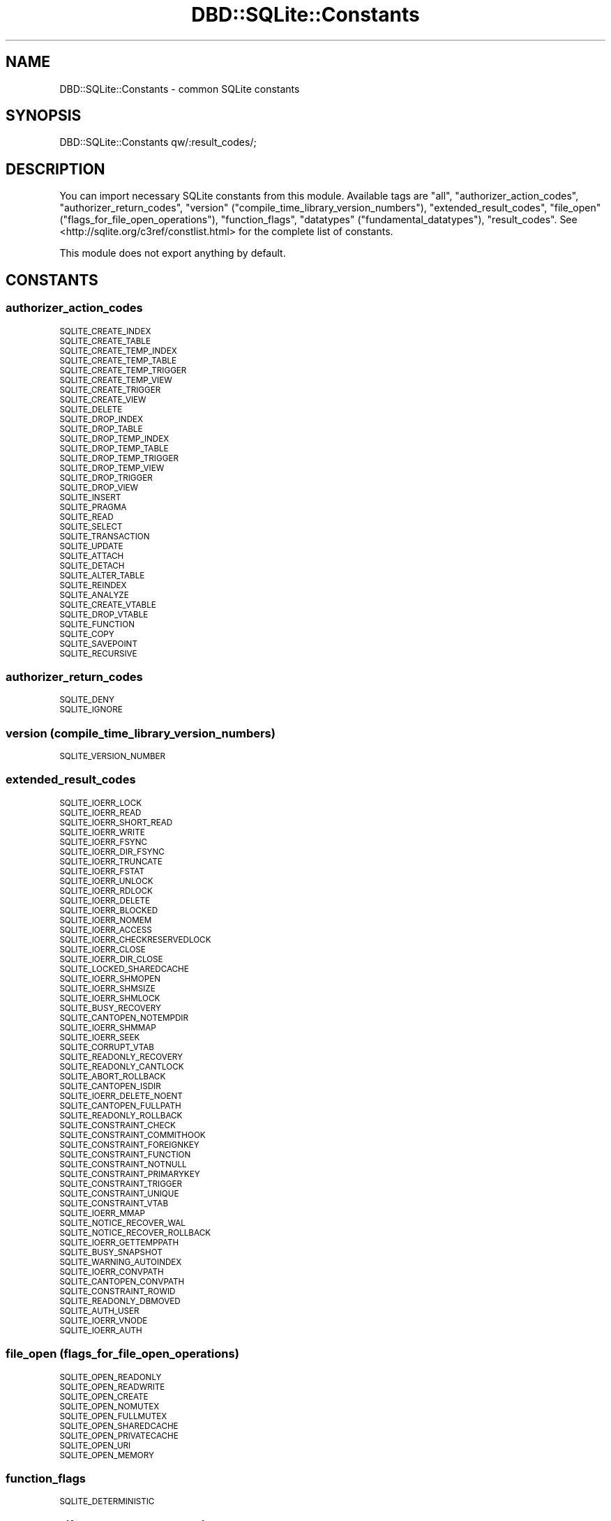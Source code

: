 .\" Automatically generated by Pod::Man 2.28 (Pod::Simple 3.28)
.\"
.\" Standard preamble:
.\" ========================================================================
.de Sp \" Vertical space (when we can't use .PP)
.if t .sp .5v
.if n .sp
..
.de Vb \" Begin verbatim text
.ft CW
.nf
.ne \\$1
..
.de Ve \" End verbatim text
.ft R
.fi
..
.\" Set up some character translations and predefined strings.  \*(-- will
.\" give an unbreakable dash, \*(PI will give pi, \*(L" will give a left
.\" double quote, and \*(R" will give a right double quote.  \*(C+ will
.\" give a nicer C++.  Capital omega is used to do unbreakable dashes and
.\" therefore won't be available.  \*(C` and \*(C' expand to `' in nroff,
.\" nothing in troff, for use with C<>.
.tr \(*W-
.ds C+ C\v'-.1v'\h'-1p'\s-2+\h'-1p'+\s0\v'.1v'\h'-1p'
.ie n \{\
.    ds -- \(*W-
.    ds PI pi
.    if (\n(.H=4u)&(1m=24u) .ds -- \(*W\h'-12u'\(*W\h'-12u'-\" diablo 10 pitch
.    if (\n(.H=4u)&(1m=20u) .ds -- \(*W\h'-12u'\(*W\h'-8u'-\"  diablo 12 pitch
.    ds L" ""
.    ds R" ""
.    ds C` ""
.    ds C' ""
'br\}
.el\{\
.    ds -- \|\(em\|
.    ds PI \(*p
.    ds L" ``
.    ds R" ''
.    ds C`
.    ds C'
'br\}
.\"
.\" Escape single quotes in literal strings from groff's Unicode transform.
.ie \n(.g .ds Aq \(aq
.el       .ds Aq '
.\"
.\" If the F register is turned on, we'll generate index entries on stderr for
.\" titles (.TH), headers (.SH), subsections (.SS), items (.Ip), and index
.\" entries marked with X<> in POD.  Of course, you'll have to process the
.\" output yourself in some meaningful fashion.
.\"
.\" Avoid warning from groff about undefined register 'F'.
.de IX
..
.nr rF 0
.if \n(.g .if rF .nr rF 1
.if (\n(rF:(\n(.g==0)) \{
.    if \nF \{
.        de IX
.        tm Index:\\$1\t\\n%\t"\\$2"
..
.        if !\nF==2 \{
.            nr % 0
.            nr F 2
.        \}
.    \}
.\}
.rr rF
.\"
.\" Accent mark definitions (@(#)ms.acc 1.5 88/02/08 SMI; from UCB 4.2).
.\" Fear.  Run.  Save yourself.  No user-serviceable parts.
.    \" fudge factors for nroff and troff
.if n \{\
.    ds #H 0
.    ds #V .8m
.    ds #F .3m
.    ds #[ \f1
.    ds #] \fP
.\}
.if t \{\
.    ds #H ((1u-(\\\\n(.fu%2u))*.13m)
.    ds #V .6m
.    ds #F 0
.    ds #[ \&
.    ds #] \&
.\}
.    \" simple accents for nroff and troff
.if n \{\
.    ds ' \&
.    ds ` \&
.    ds ^ \&
.    ds , \&
.    ds ~ ~
.    ds /
.\}
.if t \{\
.    ds ' \\k:\h'-(\\n(.wu*8/10-\*(#H)'\'\h"|\\n:u"
.    ds ` \\k:\h'-(\\n(.wu*8/10-\*(#H)'\`\h'|\\n:u'
.    ds ^ \\k:\h'-(\\n(.wu*10/11-\*(#H)'^\h'|\\n:u'
.    ds , \\k:\h'-(\\n(.wu*8/10)',\h'|\\n:u'
.    ds ~ \\k:\h'-(\\n(.wu-\*(#H-.1m)'~\h'|\\n:u'
.    ds / \\k:\h'-(\\n(.wu*8/10-\*(#H)'\z\(sl\h'|\\n:u'
.\}
.    \" troff and (daisy-wheel) nroff accents
.ds : \\k:\h'-(\\n(.wu*8/10-\*(#H+.1m+\*(#F)'\v'-\*(#V'\z.\h'.2m+\*(#F'.\h'|\\n:u'\v'\*(#V'
.ds 8 \h'\*(#H'\(*b\h'-\*(#H'
.ds o \\k:\h'-(\\n(.wu+\w'\(de'u-\*(#H)/2u'\v'-.3n'\*(#[\z\(de\v'.3n'\h'|\\n:u'\*(#]
.ds d- \h'\*(#H'\(pd\h'-\w'~'u'\v'-.25m'\f2\(hy\fP\v'.25m'\h'-\*(#H'
.ds D- D\\k:\h'-\w'D'u'\v'-.11m'\z\(hy\v'.11m'\h'|\\n:u'
.ds th \*(#[\v'.3m'\s+1I\s-1\v'-.3m'\h'-(\w'I'u*2/3)'\s-1o\s+1\*(#]
.ds Th \*(#[\s+2I\s-2\h'-\w'I'u*3/5'\v'-.3m'o\v'.3m'\*(#]
.ds ae a\h'-(\w'a'u*4/10)'e
.ds Ae A\h'-(\w'A'u*4/10)'E
.    \" corrections for vroff
.if v .ds ~ \\k:\h'-(\\n(.wu*9/10-\*(#H)'\s-2\u~\d\s+2\h'|\\n:u'
.if v .ds ^ \\k:\h'-(\\n(.wu*10/11-\*(#H)'\v'-.4m'^\v'.4m'\h'|\\n:u'
.    \" for low resolution devices (crt and lpr)
.if \n(.H>23 .if \n(.V>19 \
\{\
.    ds : e
.    ds 8 ss
.    ds o a
.    ds d- d\h'-1'\(ga
.    ds D- D\h'-1'\(hy
.    ds th \o'bp'
.    ds Th \o'LP'
.    ds ae ae
.    ds Ae AE
.\}
.rm #[ #] #H #V #F C
.\" ========================================================================
.\"
.IX Title "DBD::SQLite::Constants 3pm"
.TH DBD::SQLite::Constants 3pm "2016-04-21" "perl v5.20.2" "User Contributed Perl Documentation"
.\" For nroff, turn off justification.  Always turn off hyphenation; it makes
.\" way too many mistakes in technical documents.
.if n .ad l
.nh
.SH "NAME"
DBD::SQLite::Constants \- common SQLite constants
.SH "SYNOPSIS"
.IX Header "SYNOPSIS"
.Vb 1
\&  DBD::SQLite::Constants qw/:result_codes/;
.Ve
.SH "DESCRIPTION"
.IX Header "DESCRIPTION"
You can import necessary SQLite constants from this module. Available tags are \f(CW\*(C`all\*(C'\fR, \f(CW\*(C`authorizer_action_codes\*(C'\fR, \f(CW\*(C`authorizer_return_codes\*(C'\fR, \f(CW\*(C`version\*(C'\fR (\f(CW\*(C`compile_time_library_version_numbers\*(C'\fR), \f(CW\*(C`extended_result_codes\*(C'\fR, \f(CW\*(C`file_open\*(C'\fR (\f(CW\*(C`flags_for_file_open_operations\*(C'\fR), \f(CW\*(C`function_flags\*(C'\fR, \f(CW\*(C`datatypes\*(C'\fR (\f(CW\*(C`fundamental_datatypes\*(C'\fR), \f(CW\*(C`result_codes\*(C'\fR. See <http://sqlite.org/c3ref/constlist.html> for the complete list of constants.
.PP
This module does not export anything by default.
.SH "CONSTANTS"
.IX Header "CONSTANTS"
.SS "authorizer_action_codes"
.IX Subsection "authorizer_action_codes"
.IP "\s-1SQLITE_CREATE_INDEX\s0" 4
.IX Item "SQLITE_CREATE_INDEX"
.PD 0
.IP "\s-1SQLITE_CREATE_TABLE\s0" 4
.IX Item "SQLITE_CREATE_TABLE"
.IP "\s-1SQLITE_CREATE_TEMP_INDEX\s0" 4
.IX Item "SQLITE_CREATE_TEMP_INDEX"
.IP "\s-1SQLITE_CREATE_TEMP_TABLE\s0" 4
.IX Item "SQLITE_CREATE_TEMP_TABLE"
.IP "\s-1SQLITE_CREATE_TEMP_TRIGGER\s0" 4
.IX Item "SQLITE_CREATE_TEMP_TRIGGER"
.IP "\s-1SQLITE_CREATE_TEMP_VIEW\s0" 4
.IX Item "SQLITE_CREATE_TEMP_VIEW"
.IP "\s-1SQLITE_CREATE_TRIGGER\s0" 4
.IX Item "SQLITE_CREATE_TRIGGER"
.IP "\s-1SQLITE_CREATE_VIEW\s0" 4
.IX Item "SQLITE_CREATE_VIEW"
.IP "\s-1SQLITE_DELETE\s0" 4
.IX Item "SQLITE_DELETE"
.IP "\s-1SQLITE_DROP_INDEX\s0" 4
.IX Item "SQLITE_DROP_INDEX"
.IP "\s-1SQLITE_DROP_TABLE\s0" 4
.IX Item "SQLITE_DROP_TABLE"
.IP "\s-1SQLITE_DROP_TEMP_INDEX\s0" 4
.IX Item "SQLITE_DROP_TEMP_INDEX"
.IP "\s-1SQLITE_DROP_TEMP_TABLE\s0" 4
.IX Item "SQLITE_DROP_TEMP_TABLE"
.IP "\s-1SQLITE_DROP_TEMP_TRIGGER\s0" 4
.IX Item "SQLITE_DROP_TEMP_TRIGGER"
.IP "\s-1SQLITE_DROP_TEMP_VIEW\s0" 4
.IX Item "SQLITE_DROP_TEMP_VIEW"
.IP "\s-1SQLITE_DROP_TRIGGER\s0" 4
.IX Item "SQLITE_DROP_TRIGGER"
.IP "\s-1SQLITE_DROP_VIEW\s0" 4
.IX Item "SQLITE_DROP_VIEW"
.IP "\s-1SQLITE_INSERT\s0" 4
.IX Item "SQLITE_INSERT"
.IP "\s-1SQLITE_PRAGMA\s0" 4
.IX Item "SQLITE_PRAGMA"
.IP "\s-1SQLITE_READ\s0" 4
.IX Item "SQLITE_READ"
.IP "\s-1SQLITE_SELECT\s0" 4
.IX Item "SQLITE_SELECT"
.IP "\s-1SQLITE_TRANSACTION\s0" 4
.IX Item "SQLITE_TRANSACTION"
.IP "\s-1SQLITE_UPDATE\s0" 4
.IX Item "SQLITE_UPDATE"
.IP "\s-1SQLITE_ATTACH\s0" 4
.IX Item "SQLITE_ATTACH"
.IP "\s-1SQLITE_DETACH\s0" 4
.IX Item "SQLITE_DETACH"
.IP "\s-1SQLITE_ALTER_TABLE\s0" 4
.IX Item "SQLITE_ALTER_TABLE"
.IP "\s-1SQLITE_REINDEX\s0" 4
.IX Item "SQLITE_REINDEX"
.IP "\s-1SQLITE_ANALYZE\s0" 4
.IX Item "SQLITE_ANALYZE"
.IP "\s-1SQLITE_CREATE_VTABLE\s0" 4
.IX Item "SQLITE_CREATE_VTABLE"
.IP "\s-1SQLITE_DROP_VTABLE\s0" 4
.IX Item "SQLITE_DROP_VTABLE"
.IP "\s-1SQLITE_FUNCTION\s0" 4
.IX Item "SQLITE_FUNCTION"
.IP "\s-1SQLITE_COPY\s0" 4
.IX Item "SQLITE_COPY"
.IP "\s-1SQLITE_SAVEPOINT\s0" 4
.IX Item "SQLITE_SAVEPOINT"
.IP "\s-1SQLITE_RECURSIVE\s0" 4
.IX Item "SQLITE_RECURSIVE"
.PD
.SS "authorizer_return_codes"
.IX Subsection "authorizer_return_codes"
.IP "\s-1SQLITE_DENY\s0" 4
.IX Item "SQLITE_DENY"
.PD 0
.IP "\s-1SQLITE_IGNORE\s0" 4
.IX Item "SQLITE_IGNORE"
.PD
.SS "version (compile_time_library_version_numbers)"
.IX Subsection "version (compile_time_library_version_numbers)"
.IP "\s-1SQLITE_VERSION_NUMBER\s0" 4
.IX Item "SQLITE_VERSION_NUMBER"
.SS "extended_result_codes"
.IX Subsection "extended_result_codes"
.PD 0
.IP "\s-1SQLITE_IOERR_LOCK\s0" 4
.IX Item "SQLITE_IOERR_LOCK"
.IP "\s-1SQLITE_IOERR_READ\s0" 4
.IX Item "SQLITE_IOERR_READ"
.IP "\s-1SQLITE_IOERR_SHORT_READ\s0" 4
.IX Item "SQLITE_IOERR_SHORT_READ"
.IP "\s-1SQLITE_IOERR_WRITE\s0" 4
.IX Item "SQLITE_IOERR_WRITE"
.IP "\s-1SQLITE_IOERR_FSYNC\s0" 4
.IX Item "SQLITE_IOERR_FSYNC"
.IP "\s-1SQLITE_IOERR_DIR_FSYNC\s0" 4
.IX Item "SQLITE_IOERR_DIR_FSYNC"
.IP "\s-1SQLITE_IOERR_TRUNCATE\s0" 4
.IX Item "SQLITE_IOERR_TRUNCATE"
.IP "\s-1SQLITE_IOERR_FSTAT\s0" 4
.IX Item "SQLITE_IOERR_FSTAT"
.IP "\s-1SQLITE_IOERR_UNLOCK\s0" 4
.IX Item "SQLITE_IOERR_UNLOCK"
.IP "\s-1SQLITE_IOERR_RDLOCK\s0" 4
.IX Item "SQLITE_IOERR_RDLOCK"
.IP "\s-1SQLITE_IOERR_DELETE\s0" 4
.IX Item "SQLITE_IOERR_DELETE"
.IP "\s-1SQLITE_IOERR_BLOCKED\s0" 4
.IX Item "SQLITE_IOERR_BLOCKED"
.IP "\s-1SQLITE_IOERR_NOMEM\s0" 4
.IX Item "SQLITE_IOERR_NOMEM"
.IP "\s-1SQLITE_IOERR_ACCESS\s0" 4
.IX Item "SQLITE_IOERR_ACCESS"
.IP "\s-1SQLITE_IOERR_CHECKRESERVEDLOCK\s0" 4
.IX Item "SQLITE_IOERR_CHECKRESERVEDLOCK"
.IP "\s-1SQLITE_IOERR_CLOSE\s0" 4
.IX Item "SQLITE_IOERR_CLOSE"
.IP "\s-1SQLITE_IOERR_DIR_CLOSE\s0" 4
.IX Item "SQLITE_IOERR_DIR_CLOSE"
.IP "\s-1SQLITE_LOCKED_SHAREDCACHE\s0" 4
.IX Item "SQLITE_LOCKED_SHAREDCACHE"
.IP "\s-1SQLITE_IOERR_SHMOPEN\s0" 4
.IX Item "SQLITE_IOERR_SHMOPEN"
.IP "\s-1SQLITE_IOERR_SHMSIZE\s0" 4
.IX Item "SQLITE_IOERR_SHMSIZE"
.IP "\s-1SQLITE_IOERR_SHMLOCK\s0" 4
.IX Item "SQLITE_IOERR_SHMLOCK"
.IP "\s-1SQLITE_BUSY_RECOVERY\s0" 4
.IX Item "SQLITE_BUSY_RECOVERY"
.IP "\s-1SQLITE_CANTOPEN_NOTEMPDIR\s0" 4
.IX Item "SQLITE_CANTOPEN_NOTEMPDIR"
.IP "\s-1SQLITE_IOERR_SHMMAP\s0" 4
.IX Item "SQLITE_IOERR_SHMMAP"
.IP "\s-1SQLITE_IOERR_SEEK\s0" 4
.IX Item "SQLITE_IOERR_SEEK"
.IP "\s-1SQLITE_CORRUPT_VTAB\s0" 4
.IX Item "SQLITE_CORRUPT_VTAB"
.IP "\s-1SQLITE_READONLY_RECOVERY\s0" 4
.IX Item "SQLITE_READONLY_RECOVERY"
.IP "\s-1SQLITE_READONLY_CANTLOCK\s0" 4
.IX Item "SQLITE_READONLY_CANTLOCK"
.IP "\s-1SQLITE_ABORT_ROLLBACK\s0" 4
.IX Item "SQLITE_ABORT_ROLLBACK"
.IP "\s-1SQLITE_CANTOPEN_ISDIR\s0" 4
.IX Item "SQLITE_CANTOPEN_ISDIR"
.IP "\s-1SQLITE_IOERR_DELETE_NOENT\s0" 4
.IX Item "SQLITE_IOERR_DELETE_NOENT"
.IP "\s-1SQLITE_CANTOPEN_FULLPATH\s0" 4
.IX Item "SQLITE_CANTOPEN_FULLPATH"
.IP "\s-1SQLITE_READONLY_ROLLBACK\s0" 4
.IX Item "SQLITE_READONLY_ROLLBACK"
.IP "\s-1SQLITE_CONSTRAINT_CHECK\s0" 4
.IX Item "SQLITE_CONSTRAINT_CHECK"
.IP "\s-1SQLITE_CONSTRAINT_COMMITHOOK\s0" 4
.IX Item "SQLITE_CONSTRAINT_COMMITHOOK"
.IP "\s-1SQLITE_CONSTRAINT_FOREIGNKEY\s0" 4
.IX Item "SQLITE_CONSTRAINT_FOREIGNKEY"
.IP "\s-1SQLITE_CONSTRAINT_FUNCTION\s0" 4
.IX Item "SQLITE_CONSTRAINT_FUNCTION"
.IP "\s-1SQLITE_CONSTRAINT_NOTNULL\s0" 4
.IX Item "SQLITE_CONSTRAINT_NOTNULL"
.IP "\s-1SQLITE_CONSTRAINT_PRIMARYKEY\s0" 4
.IX Item "SQLITE_CONSTRAINT_PRIMARYKEY"
.IP "\s-1SQLITE_CONSTRAINT_TRIGGER\s0" 4
.IX Item "SQLITE_CONSTRAINT_TRIGGER"
.IP "\s-1SQLITE_CONSTRAINT_UNIQUE\s0" 4
.IX Item "SQLITE_CONSTRAINT_UNIQUE"
.IP "\s-1SQLITE_CONSTRAINT_VTAB\s0" 4
.IX Item "SQLITE_CONSTRAINT_VTAB"
.IP "\s-1SQLITE_IOERR_MMAP\s0" 4
.IX Item "SQLITE_IOERR_MMAP"
.IP "\s-1SQLITE_NOTICE_RECOVER_WAL\s0" 4
.IX Item "SQLITE_NOTICE_RECOVER_WAL"
.IP "\s-1SQLITE_NOTICE_RECOVER_ROLLBACK\s0" 4
.IX Item "SQLITE_NOTICE_RECOVER_ROLLBACK"
.IP "\s-1SQLITE_IOERR_GETTEMPPATH\s0" 4
.IX Item "SQLITE_IOERR_GETTEMPPATH"
.IP "\s-1SQLITE_BUSY_SNAPSHOT\s0" 4
.IX Item "SQLITE_BUSY_SNAPSHOT"
.IP "\s-1SQLITE_WARNING_AUTOINDEX\s0" 4
.IX Item "SQLITE_WARNING_AUTOINDEX"
.IP "\s-1SQLITE_IOERR_CONVPATH\s0" 4
.IX Item "SQLITE_IOERR_CONVPATH"
.IP "\s-1SQLITE_CANTOPEN_CONVPATH\s0" 4
.IX Item "SQLITE_CANTOPEN_CONVPATH"
.IP "\s-1SQLITE_CONSTRAINT_ROWID\s0" 4
.IX Item "SQLITE_CONSTRAINT_ROWID"
.IP "\s-1SQLITE_READONLY_DBMOVED\s0" 4
.IX Item "SQLITE_READONLY_DBMOVED"
.IP "\s-1SQLITE_AUTH_USER\s0" 4
.IX Item "SQLITE_AUTH_USER"
.IP "\s-1SQLITE_IOERR_VNODE\s0" 4
.IX Item "SQLITE_IOERR_VNODE"
.IP "\s-1SQLITE_IOERR_AUTH\s0" 4
.IX Item "SQLITE_IOERR_AUTH"
.PD
.SS "file_open (flags_for_file_open_operations)"
.IX Subsection "file_open (flags_for_file_open_operations)"
.IP "\s-1SQLITE_OPEN_READONLY\s0" 4
.IX Item "SQLITE_OPEN_READONLY"
.PD 0
.IP "\s-1SQLITE_OPEN_READWRITE\s0" 4
.IX Item "SQLITE_OPEN_READWRITE"
.IP "\s-1SQLITE_OPEN_CREATE\s0" 4
.IX Item "SQLITE_OPEN_CREATE"
.IP "\s-1SQLITE_OPEN_NOMUTEX\s0" 4
.IX Item "SQLITE_OPEN_NOMUTEX"
.IP "\s-1SQLITE_OPEN_FULLMUTEX\s0" 4
.IX Item "SQLITE_OPEN_FULLMUTEX"
.IP "\s-1SQLITE_OPEN_SHAREDCACHE\s0" 4
.IX Item "SQLITE_OPEN_SHAREDCACHE"
.IP "\s-1SQLITE_OPEN_PRIVATECACHE\s0" 4
.IX Item "SQLITE_OPEN_PRIVATECACHE"
.IP "\s-1SQLITE_OPEN_URI\s0" 4
.IX Item "SQLITE_OPEN_URI"
.IP "\s-1SQLITE_OPEN_MEMORY\s0" 4
.IX Item "SQLITE_OPEN_MEMORY"
.PD
.SS "function_flags"
.IX Subsection "function_flags"
.IP "\s-1SQLITE_DETERMINISTIC\s0" 4
.IX Item "SQLITE_DETERMINISTIC"
.SS "datatypes (fundamental_datatypes)"
.IX Subsection "datatypes (fundamental_datatypes)"
.PD 0
.IP "\s-1SQLITE_INTEGER\s0" 4
.IX Item "SQLITE_INTEGER"
.IP "\s-1SQLITE_FLOAT\s0" 4
.IX Item "SQLITE_FLOAT"
.IP "\s-1SQLITE_BLOB\s0" 4
.IX Item "SQLITE_BLOB"
.IP "\s-1SQLITE_NULL\s0" 4
.IX Item "SQLITE_NULL"
.PD
.SS "result_codes"
.IX Subsection "result_codes"
.IP "\s-1SQLITE_OK\s0" 4
.IX Item "SQLITE_OK"
.PD 0
.IP "\s-1SQLITE_ERROR\s0" 4
.IX Item "SQLITE_ERROR"
.IP "\s-1SQLITE_INTERNAL\s0" 4
.IX Item "SQLITE_INTERNAL"
.IP "\s-1SQLITE_PERM\s0" 4
.IX Item "SQLITE_PERM"
.IP "\s-1SQLITE_ABORT\s0" 4
.IX Item "SQLITE_ABORT"
.IP "\s-1SQLITE_BUSY\s0" 4
.IX Item "SQLITE_BUSY"
.IP "\s-1SQLITE_LOCKED\s0" 4
.IX Item "SQLITE_LOCKED"
.IP "\s-1SQLITE_NOMEM\s0" 4
.IX Item "SQLITE_NOMEM"
.IP "\s-1SQLITE_READONLY\s0" 4
.IX Item "SQLITE_READONLY"
.IP "\s-1SQLITE_INTERRUPT\s0" 4
.IX Item "SQLITE_INTERRUPT"
.IP "\s-1SQLITE_IOERR\s0" 4
.IX Item "SQLITE_IOERR"
.IP "\s-1SQLITE_CORRUPT\s0" 4
.IX Item "SQLITE_CORRUPT"
.IP "\s-1SQLITE_NOTFOUND\s0" 4
.IX Item "SQLITE_NOTFOUND"
.IP "\s-1SQLITE_FULL\s0" 4
.IX Item "SQLITE_FULL"
.IP "\s-1SQLITE_CANTOPEN\s0" 4
.IX Item "SQLITE_CANTOPEN"
.IP "\s-1SQLITE_PROTOCOL\s0" 4
.IX Item "SQLITE_PROTOCOL"
.IP "\s-1SQLITE_EMPTY\s0" 4
.IX Item "SQLITE_EMPTY"
.IP "\s-1SQLITE_SCHEMA\s0" 4
.IX Item "SQLITE_SCHEMA"
.IP "\s-1SQLITE_TOOBIG\s0" 4
.IX Item "SQLITE_TOOBIG"
.IP "\s-1SQLITE_CONSTRAINT\s0" 4
.IX Item "SQLITE_CONSTRAINT"
.IP "\s-1SQLITE_MISMATCH\s0" 4
.IX Item "SQLITE_MISMATCH"
.IP "\s-1SQLITE_MISUSE\s0" 4
.IX Item "SQLITE_MISUSE"
.IP "\s-1SQLITE_NOLFS\s0" 4
.IX Item "SQLITE_NOLFS"
.IP "\s-1SQLITE_AUTH\s0" 4
.IX Item "SQLITE_AUTH"
.IP "\s-1SQLITE_FORMAT\s0" 4
.IX Item "SQLITE_FORMAT"
.IP "\s-1SQLITE_RANGE\s0" 4
.IX Item "SQLITE_RANGE"
.IP "\s-1SQLITE_NOTADB\s0" 4
.IX Item "SQLITE_NOTADB"
.IP "\s-1SQLITE_ROW\s0" 4
.IX Item "SQLITE_ROW"
.IP "\s-1SQLITE_DONE\s0" 4
.IX Item "SQLITE_DONE"
.IP "\s-1SQLITE_NOTICE\s0" 4
.IX Item "SQLITE_NOTICE"
.IP "\s-1SQLITE_WARNING\s0" 4
.IX Item "SQLITE_WARNING"
